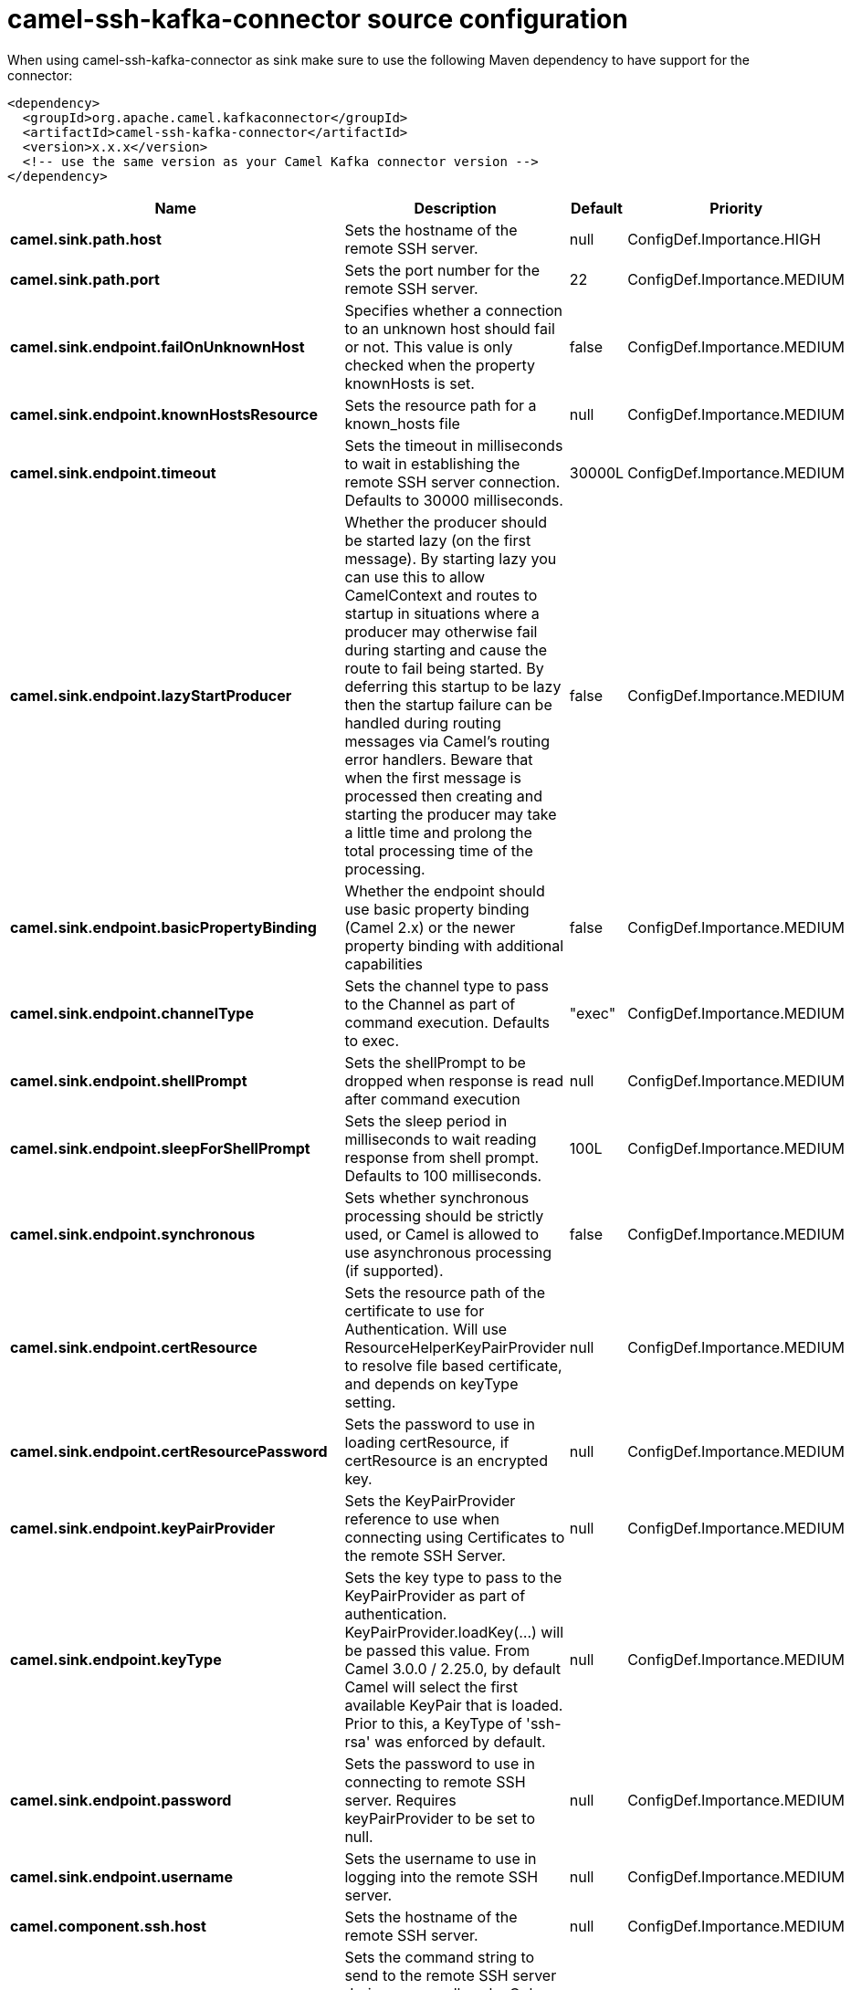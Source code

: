 // kafka-connector options: START
[[camel-ssh-kafka-connector-source]]
= camel-ssh-kafka-connector source configuration

When using camel-ssh-kafka-connector as sink make sure to use the following Maven dependency to have support for the connector:

[source,xml]
----
<dependency>
  <groupId>org.apache.camel.kafkaconnector</groupId>
  <artifactId>camel-ssh-kafka-connector</artifactId>
  <version>x.x.x</version>
  <!-- use the same version as your Camel Kafka connector version -->
</dependency>
----


[width="100%",cols="2,5,^1,2",options="header"]
|===
| Name | Description | Default | Priority
| *camel.sink.path.host* | Sets the hostname of the remote SSH server. | null | ConfigDef.Importance.HIGH
| *camel.sink.path.port* | Sets the port number for the remote SSH server. | 22 | ConfigDef.Importance.MEDIUM
| *camel.sink.endpoint.failOnUnknownHost* | Specifies whether a connection to an unknown host should fail or not. This value is only checked when the property knownHosts is set. | false | ConfigDef.Importance.MEDIUM
| *camel.sink.endpoint.knownHostsResource* | Sets the resource path for a known_hosts file | null | ConfigDef.Importance.MEDIUM
| *camel.sink.endpoint.timeout* | Sets the timeout in milliseconds to wait in establishing the remote SSH server connection. Defaults to 30000 milliseconds. | 30000L | ConfigDef.Importance.MEDIUM
| *camel.sink.endpoint.lazyStartProducer* | Whether the producer should be started lazy (on the first message). By starting lazy you can use this to allow CamelContext and routes to startup in situations where a producer may otherwise fail during starting and cause the route to fail being started. By deferring this startup to be lazy then the startup failure can be handled during routing messages via Camel's routing error handlers. Beware that when the first message is processed then creating and starting the producer may take a little time and prolong the total processing time of the processing. | false | ConfigDef.Importance.MEDIUM
| *camel.sink.endpoint.basicPropertyBinding* | Whether the endpoint should use basic property binding (Camel 2.x) or the newer property binding with additional capabilities | false | ConfigDef.Importance.MEDIUM
| *camel.sink.endpoint.channelType* | Sets the channel type to pass to the Channel as part of command execution. Defaults to exec. | "exec" | ConfigDef.Importance.MEDIUM
| *camel.sink.endpoint.shellPrompt* | Sets the shellPrompt to be dropped when response is read after command execution | null | ConfigDef.Importance.MEDIUM
| *camel.sink.endpoint.sleepForShellPrompt* | Sets the sleep period in milliseconds to wait reading response from shell prompt. Defaults to 100 milliseconds. | 100L | ConfigDef.Importance.MEDIUM
| *camel.sink.endpoint.synchronous* | Sets whether synchronous processing should be strictly used, or Camel is allowed to use asynchronous processing (if supported). | false | ConfigDef.Importance.MEDIUM
| *camel.sink.endpoint.certResource* | Sets the resource path of the certificate to use for Authentication. Will use ResourceHelperKeyPairProvider to resolve file based certificate, and depends on keyType setting. | null | ConfigDef.Importance.MEDIUM
| *camel.sink.endpoint.certResourcePassword* | Sets the password to use in loading certResource, if certResource is an encrypted key. | null | ConfigDef.Importance.MEDIUM
| *camel.sink.endpoint.keyPairProvider* | Sets the KeyPairProvider reference to use when connecting using Certificates to the remote SSH Server. | null | ConfigDef.Importance.MEDIUM
| *camel.sink.endpoint.keyType* | Sets the key type to pass to the KeyPairProvider as part of authentication. KeyPairProvider.loadKey(...) will be passed this value. From Camel 3.0.0 / 2.25.0, by default Camel will select the first available KeyPair that is loaded. Prior to this, a KeyType of 'ssh-rsa' was enforced by default. | null | ConfigDef.Importance.MEDIUM
| *camel.sink.endpoint.password* | Sets the password to use in connecting to remote SSH server. Requires keyPairProvider to be set to null. | null | ConfigDef.Importance.MEDIUM
| *camel.sink.endpoint.username* | Sets the username to use in logging into the remote SSH server. | null | ConfigDef.Importance.MEDIUM
| *camel.component.ssh.host* | Sets the hostname of the remote SSH server. | null | ConfigDef.Importance.MEDIUM
| *camel.component.ssh.pollCommand* | Sets the command string to send to the remote SSH server during every poll cycle. Only works with camel-ssh component being used as a consumer, i.e. from(ssh://...). You may need to end your command with a newline, and that must be URL encoded %0A | null | ConfigDef.Importance.MEDIUM
| *camel.component.ssh.port* | Sets the port number for the remote SSH server. | null | ConfigDef.Importance.MEDIUM
| *camel.component.ssh.timeout* | Sets the timeout in milliseconds to wait in establishing the remote SSH server connection. Defaults to 30000 milliseconds. | null | ConfigDef.Importance.MEDIUM
| *camel.component.ssh.lazyStartProducer* | Whether the producer should be started lazy (on the first message). By starting lazy you can use this to allow CamelContext and routes to startup in situations where a producer may otherwise fail during starting and cause the route to fail being started. By deferring this startup to be lazy then the startup failure can be handled during routing messages via Camel's routing error handlers. Beware that when the first message is processed then creating and starting the producer may take a little time and prolong the total processing time of the processing. | false | ConfigDef.Importance.MEDIUM
| *camel.component.ssh.basicPropertyBinding* | Whether the component should use basic property binding (Camel 2.x) or the newer property binding with additional capabilities | false | ConfigDef.Importance.MEDIUM
| *camel.component.ssh.channelType* | Sets the channel type to pass to the Channel as part of command execution. Defaults to exec. | null | ConfigDef.Importance.MEDIUM
| *camel.component.ssh.configuration* | To use the shared SSH configuration | null | ConfigDef.Importance.MEDIUM
| *camel.component.ssh.shellPrompt* | Sets the shellPrompt to be dropped when response is read after command execution | null | ConfigDef.Importance.MEDIUM
| *camel.component.ssh.sleepForShellPrompt* | Sets the sleep period in milliseconds to wait reading response from shell prompt. Defaults to 100 milliseconds. | null | ConfigDef.Importance.MEDIUM
| *camel.component.ssh.certResource* | Sets the resource path of the certificate to use for Authentication. Will use ResourceHelperKeyPairProvider to resolve file based certificate, and depends on keyType setting. | null | ConfigDef.Importance.MEDIUM
| *camel.component.ssh.certResourcePassword* | Sets the password to use in loading certResource, if certResource is an encrypted key. | null | ConfigDef.Importance.MEDIUM
| *camel.component.ssh.keyPairProvider* | Sets the KeyPairProvider reference to use when connecting using Certificates to the remote SSH Server. | null | ConfigDef.Importance.MEDIUM
| *camel.component.ssh.keyType* | Sets the key type to pass to the KeyPairProvider as part of authentication. KeyPairProvider.loadKey(...) will be passed this value. Defaults to ssh-rsa. | null | ConfigDef.Importance.MEDIUM
| *camel.component.ssh.password* | Sets the password to use in connecting to remote SSH server. Requires keyPairProvider to be set to null. | null | ConfigDef.Importance.MEDIUM
| *camel.component.ssh.username* | Sets the username to use in logging into the remote SSH server. | null | ConfigDef.Importance.MEDIUM
|===
// kafka-connector options: END
